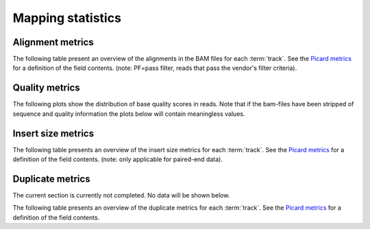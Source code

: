==================
Mapping statistics
==================

Alignment metrics
==============

The following table present an overview of the alignments in the 
BAM files for each :term:`track`. See the 
`Picard metrics <http://picard.sourceforge.net/picard-metric-definitions.shtml#AlignmentSummaryMetrics>`_
for a definition of the field contents.
(note: PF=pass filter, reads that pass the vendor's filter criteria).

.. report:: Mapping.PicardAlignmentSummaryMetrics
   :render: xls-table

   Alignments summary

.. report:: Mapping.PicardAlignmentSummaryMetrics
   :render: interleaved-bar-plot
   :slices: PCT_PF_READS_ALIGNED,STRAND_BALANCE
   :layout: row
   :split-at: 10

   Percentage quantities

.. report:: Mapping.PicardAlignmentSummaryMetrics
   :render: interleaved-bar-plot
   :slices: PF_READS_ALIGNED,PF_HQ_ALIGNED_READS
   :layout: row
   :split-at: 10

   Percentage quantities

Quality metrics
===============

The following plots show the distribution of base quality scores in
reads. Note that if the bam-files have been stripped of sequence and
quality information the plots below will contain meaningless values.

.. report:: Mapping.PicardQualityByCycleHistogram
   :render: line-plot
   :as-lines:
   :yrange: 0,
   :layout: row

   mean quality score by cycle

.. report:: Mapping.PicardQualityDistributionHistogram
   :render: line-plot
   :as-lines:
   :yrange: 0,
   :layout: row

   quality score distribution

Insert size metrics
===================

The following table presents an overview of the insert size metrics
for each :term:`track`.  See the 
`Picard metrics <http://picard.sourceforge.net/picard-metric-definitions.shtml#InsertSizeMetrics>`_
for a definition of the field contents.
(note: only applicable for paired-end data).

.. report:: Mapping.PicardInsertSizeMetrics
   :render: xls-table

   Insert size summary

.. report:: Mapping.PicardInsertSizeHistogram
   :render: line-plot
   :as-lines:

   Insert size distribution

Duplicate metrics
=================

The current section is currently not completed. No data will be shown below.


The following table presents an overview of the duplicate metrics
for each :term:`track`.  See the 
`Picard metrics <http://picard.sourceforge.net/picard-metric-definitions.shtml#DuplicationMetrics>`_
for a definition of the field contents.

.. report:: Mapping.PicardDuplicatesMetrics
   :render: xls-table

   Duplicates summary

.. report:: Mapping.PicardDuplicatesHistogram
   :render: line-plot
   :as-lines:

   Duplicates distribution
